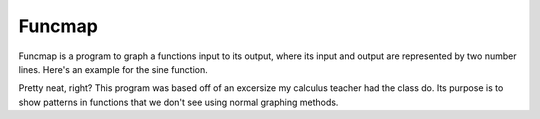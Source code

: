 
=======
Funcmap
=======

Funcmap is a program to graph a functions input to its output, where its input
and output are represented by two number lines. Here's an example for the sine
function.

.. image:: example.png

Pretty neat, right? This program was based off of an excersize my calculus
teacher had the class do. Its purpose is to show patterns in functions that
we don't see using normal graphing methods.
